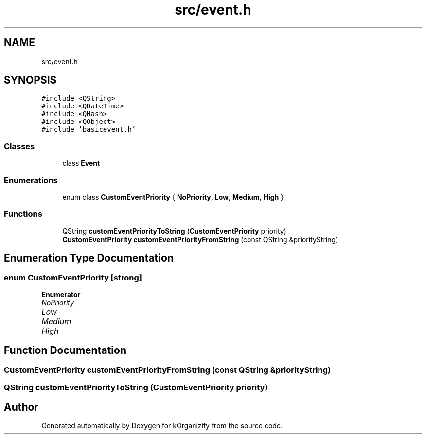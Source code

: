.TH "src/event.h" 3 "Thu Jan 11 2024" "kOrganizify" \" -*- nroff -*-
.ad l
.nh
.SH NAME
src/event.h
.SH SYNOPSIS
.br
.PP
\fC#include <QString>\fP
.br
\fC#include <QDateTime>\fP
.br
\fC#include <QHash>\fP
.br
\fC#include <QObject>\fP
.br
\fC#include 'basicevent\&.h'\fP
.br

.SS "Classes"

.in +1c
.ti -1c
.RI "class \fBEvent\fP"
.br
.in -1c
.SS "Enumerations"

.in +1c
.ti -1c
.RI "enum class \fBCustomEventPriority\fP { \fBNoPriority\fP, \fBLow\fP, \fBMedium\fP, \fBHigh\fP }"
.br
.in -1c
.SS "Functions"

.in +1c
.ti -1c
.RI "QString \fBcustomEventPriorityToString\fP (\fBCustomEventPriority\fP priority)"
.br
.ti -1c
.RI "\fBCustomEventPriority\fP \fBcustomEventPriorityFromString\fP (const QString &priorityString)"
.br
.in -1c
.SH "Enumeration Type Documentation"
.PP 
.SS "enum \fBCustomEventPriority\fP\fC [strong]\fP"

.PP
\fBEnumerator\fP
.in +1c
.TP
\fB\fINoPriority \fP\fP
.TP
\fB\fILow \fP\fP
.TP
\fB\fIMedium \fP\fP
.TP
\fB\fIHigh \fP\fP
.SH "Function Documentation"
.PP 
.SS "\fBCustomEventPriority\fP customEventPriorityFromString (const QString & priorityString)"

.SS "QString customEventPriorityToString (\fBCustomEventPriority\fP priority)"

.SH "Author"
.PP 
Generated automatically by Doxygen for kOrganizify from the source code\&.
